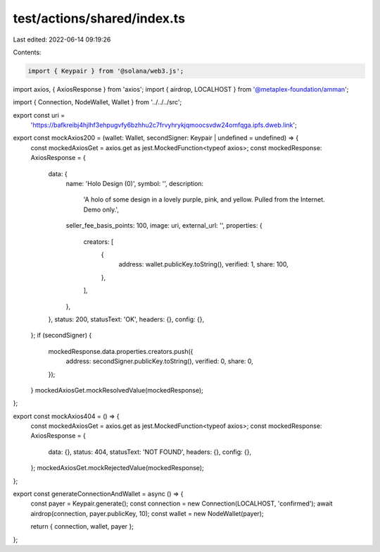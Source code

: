 test/actions/shared/index.ts
============================

Last edited: 2022-06-14 09:19:26

Contents:

.. code-block:: ts

    import { Keypair } from '@solana/web3.js';
import axios, { AxiosResponse } from 'axios';
import { airdrop, LOCALHOST } from '@metaplex-foundation/amman';

import { Connection, NodeWallet, Wallet } from '../../../src';

export const uri =
  'https://bafkreibj4hjlhf3ehpugvfy6bzhhu2c7frvyhrykjqmoocsvdw24omfqga.ipfs.dweb.link';

export const mockAxios200 = (wallet: Wallet, secondSigner: Keypair | undefined = undefined) => {
  const mockedAxiosGet = axios.get as jest.MockedFunction<typeof axios>;
  const mockedResponse: AxiosResponse = {
    data: {
      name: 'Holo Design (0)',
      symbol: '',
      description:
        'A holo of some design in a lovely purple, pink, and yellow. Pulled from the Internet. Demo only.',
      seller_fee_basis_points: 100,
      image: uri,
      external_url: '',
      properties: {
        creators: [
          {
            address: wallet.publicKey.toString(),
            verified: 1,
            share: 100,
          },
        ],
      },
    },
    status: 200,
    statusText: 'OK',
    headers: {},
    config: {},
  };
  if (secondSigner) {
    mockedResponse.data.properties.creators.push({
      address: secondSigner.publicKey.toString(),
      verified: 0,
      share: 0,
    });
  }
  mockedAxiosGet.mockResolvedValue(mockedResponse);
};

export const mockAxios404 = () => {
  const mockedAxiosGet = axios.get as jest.MockedFunction<typeof axios>;
  const mockedResponse: AxiosResponse = {
    data: {},
    status: 404,
    statusText: 'NOT FOUND',
    headers: {},
    config: {},
  };
  mockedAxiosGet.mockRejectedValue(mockedResponse);
};

export const generateConnectionAndWallet = async () => {
  const payer = Keypair.generate();
  const connection = new Connection(LOCALHOST, 'confirmed');
  await airdrop(connection, payer.publicKey, 10);
  const wallet = new NodeWallet(payer);

  return { connection, wallet, payer };
};


